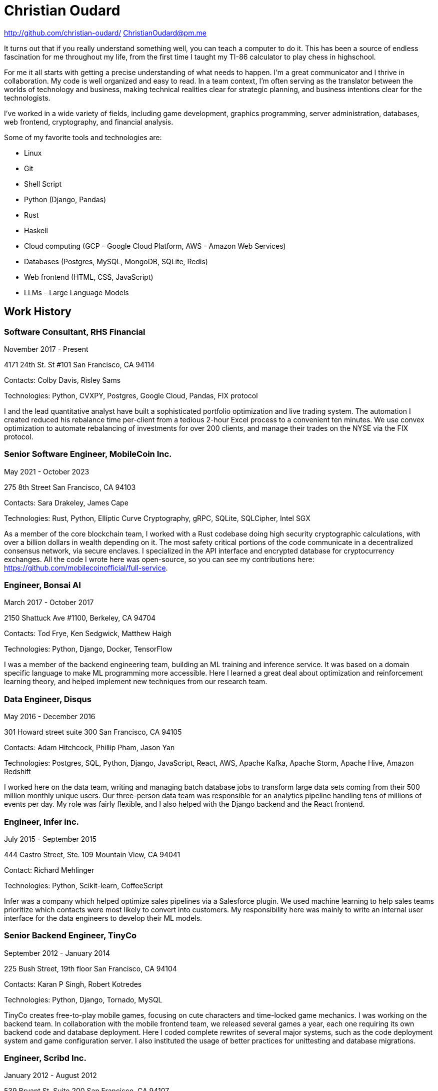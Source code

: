 = Christian Oudard

http://github.com/christian-oudard/
ChristianOudard@pm.me

It turns out that if you really understand something well, you can teach a computer to do it. This has been a source of endless fascination for me throughout my life, from the first time I taught my TI-86 calculator to play chess in highschool.

For me it all starts with getting a precise understanding of what needs to happen. I'm a great communicator and I thrive in collaboration. My code is well organized and easy to read. In a team context, I'm often serving as the translator between the worlds of technology and business, making technical realities clear for strategic planning, and business intentions clear for the technologists.

I've worked in a wide variety of fields, including game development, graphics programming, server administration, databases, web frontend, cryptography, and financial analysis.

Some of my favorite tools and technologies are:

* Linux
* Git
* Shell Script
* Python (Django, Pandas)
* Rust
* Haskell
* Cloud computing (GCP - Google Cloud Platform, AWS - Amazon Web Services)
* Databases (Postgres, MySQL, MongoDB, SQLite, Redis)
* Web frontend (HTML, CSS, JavaScript)
* LLMs - Large Language Models


== Work History


=== Software Consultant, RHS Financial

November 2017 - Present

4171 24th St. St #101 San Francisco, CA 94114

Contacts: Colby Davis, Risley Sams

Technologies: Python, CVXPY, Postgres, Google Cloud, Pandas, FIX protocol

I and the lead quantitative analyst have built a sophisticated portfolio optimization and live trading system. The automation I created reduced his rebalance time per-client from a tedious 2-hour Excel process to a convenient ten minutes. We use convex optimization to automate rebalancing of investments for over 200 clients, and manage their trades on the NYSE via the FIX protocol.


=== Senior Software Engineer, MobileCoin Inc.

May 2021 - October 2023

275 8th Street San Francisco, CA 94103

Contacts: Sara Drakeley, James Cape

Technologies: Rust, Python, Elliptic Curve Cryptography, gRPC, SQLite, SQLCipher, Intel SGX

As a member of the core blockchain team, I worked with a Rust codebase doing high security cryptographic calculations, with over a billion dollars in wealth depending on it. The most safety critical portions of the code communicate in a decentralized consensus network, via secure enclaves. I specialized in the API interface and encrypted database for cryptocurrency exchanges. All the code I wrote here was open-source, so you can see my contributions here: https://github.com/mobilecoinofficial/full-service.


=== Engineer, Bonsai AI

March 2017 - October 2017 +

2150 Shattuck Ave #1100, Berkeley, CA 94704 +

Contacts: Tod Frye, Ken Sedgwick, Matthew Haigh

Technologies: Python, Django, Docker, TensorFlow

I was a member of the backend engineering team, building an ML training and inference service. It was based on a domain specific language to make ML programming more accessible. Here I learned a great deal about optimization and reinforcement learning theory, and helped implement new techniques from our research team.


=== Data Engineer, Disqus

May 2016 - December 2016

301 Howard street suite 300 San Francisco, CA 94105

Contacts: Adam Hitchcock, Phillip Pham, Jason Yan

Technologies: Postgres, SQL, Python, Django, JavaScript, React, AWS, Apache Kafka, Apache Storm, Apache Hive, Amazon Redshift

I worked here on the data team, writing and managing batch database jobs to transform large data sets coming from their 500 million monthly unique users. Our three-person data team was responsible for an analytics pipeline handling tens of millions of events per day. My role was fairly flexible, and I also helped with the Django backend and the React frontend.


=== Engineer, Infer inc.

July 2015 - September 2015

444 Castro Street, Ste. 109 Mountain View, CA 94041

Contact: Richard Mehlinger

Technologies: Python, Scikit-learn, CoffeeScript

Infer was a company which helped optimize sales pipelines via a Salesforce plugin. We used machine learning to help sales teams prioritize which contacts were most likely to convert into customers. My responsibility here was mainly to write an internal user interface for the data engineers to develop their ML models.


=== Senior Backend Engineer, TinyCo

September 2012 - January 2014

225 Bush Street, 19th floor San Francisco, CA 94104

Contacts: Karan P Singh, Robert Kotredes

Technologies: Python, Django, Tornado, MySQL

TinyCo creates free-to-play mobile games, focusing on cute characters and time-locked game mechanics. I was working on the backend team. In collaboration with the mobile frontend team, we released several games a year, each one requiring its own backend code and database deployment. Here I coded complete rewrites of several major systems, such as the code deployment system and game configuration server. I also instituted the usage of better practices for unittesting and database migrations.


=== Engineer, Scribd Inc.

January 2012 - August 2012

539 Bryant St, Suite 200 San Francisco, CA 94107

Contacts: Jennifer Lin, Jared Friedman

Technologies: Ruby on Rails, Javascript, HTML/CSS

Working as a full stack engineer, my responsibilities at Scribd included the Scribd Developer API, internal mobile client API, and the embedded document viewer.


=== Lead Software Developer, PolicyStat, LLC

October 2008 - January 2012

1311 W. 96th St, Suite 250 Indianapolis, IN 46260

Contacts: Wes Winham, Steve Ehrlich

Technologies: Python, Django, AWS, HTML/CSS, jQuery, Redis, MySQL

I joined PolicyStat at a very early stage, when there was just the CEO, the CTO, and myself. Over my time there, our client base grew from two hospitals to over a hundred. I did a little of everything here, including server administration, Django backend, a responsive web frontend, and some help with pitch decks. Notably, I developed an algorithm for diffing structured documents in HTML, which you can see here: https://github.com/christian-oudard/htmltreediff


=== Web Developer, BluegrassNet Development

May 2008 - October 2008

321 E Breckinridge St Louisville, KY 40203

Technologies: PHP

My first job out of college, it was a small custom web development shop in PHP. We were making a trucking logistics platform for Tennessee Steel Haulers.


=== Software Engineering Intern, Flight Data Simulator Project

March 2008 - May 2008

Speed School Computer Science Department, University of Louisville

Contact: Ming Ouyang

Technologies: Python, PyOpenGL

This internship involved writing 3D renderings of flight landing approach paths.


=== Software Engineering Intern, Concept Modeling Tool Suite

October 2006 - March 2008

Speed School Mechanical Engineering Department, University of Louisville +

Technologies: C#, DirectX

This project, in collaboration with the U.S. Army, aimed to design soldier transport vehicles with reduced noise, vibration, and harshness characteristics. I wrote the 3D user interface to the vehicle modeling program we developed. The output was a vibration analysis produced by finite element modeling. Read all about the project in the dissertation of one of our researchers: https://ir.library.louisville.edu/cgi/viewcontent.cgi?referer=&httpsredir=1&article=1816&context=etd


=== Software Engineering Intern, Alcoa Louisville Foil Plant

August 2005 - August 2006

Technologies: ASP.net, Microsoft Access

My work at the aluminum foil plant was to create data reporting pages for internal usage. I created an up-to-the-minute reporting system showing the readings from the foil mills, which roll sheet aluminum down to the thickness of kitchen foil.


== Education

=== Bachelor of Computer Science

Fall 2004 - Spring 2008

University of Louisville, Speed School of Engineering
